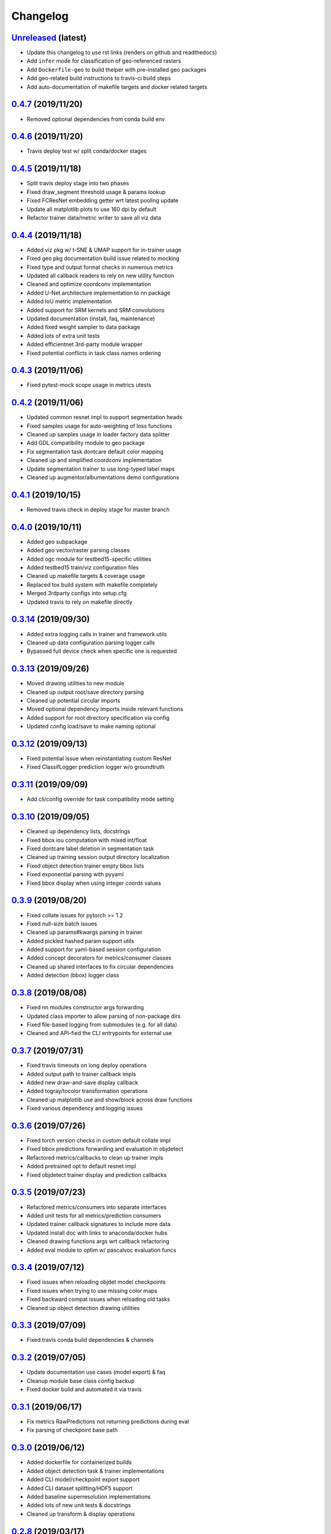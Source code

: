 .. _changelog:

Changelog
=========

`Unreleased <http://github.com/plstcharles/thelper/tree/master>`_ (latest)
----------------------------------------------------------------------------------

* Update this changelog to use rst links (renders on github and readthedocs)
* Add ``infer`` mode for classification of geo-referenced rasters
* Add ``Dockerfile-geo`` to build thelper with pre-installed geo packages
* Add geo-related build instructions to travis-ci build steps 
* Add auto-documentation of makefile targets and docker related targets

`0.4.7 <http://github.com/plstcharles/thelper/tree/0.4.7>`_ (2019/11/20)
----------------------------------------------------------------------------------

* Removed optional dependencies from conda build env

`0.4.6 <http://github.com/plstcharles/thelper/tree/0.4.6>`_ (2019/11/20)
----------------------------------------------------------------------------------

* Travis deploy test w/ split conda/docker stages

`0.4.5 <http://github.com/plstcharles/thelper/tree/0.4.5>`_ (2019/11/18)
----------------------------------------------------------------------------------

* Split travis deploy stage into two phases
* Fixed draw_segment threshold usage & params lookup
* Fixed FCResNet embedding getter wrt latest pooling update
* Update all matplotlib plots to use 160 dpi by default
* Refactor trainer data/metric writer to save all viz data

`0.4.4 <http://github.com/plstcharles/thelper/tree/0.4.4>`_ (2019/11/18)
----------------------------------------------------------------------------------

* Added viz pkg w/ t-SNE & UMAP support for in-trainer usage
* Fixed geo pkg documentation build issue related to mocking
* Fixed type and output format checks in numerous metrics
* Updated all callback readers to rely on new utility function
* Cleaned and optimize coordconv implementation
* Added U-Net architecture implementation to nn package
* Added IoU metric implementation
* Added support for SRM kernels and SRM convolutions
* Updated documentation (install, faq, maintenance)
* Added fixed weight sampler to data package
* Added lots of extra unit tests
* Added efficientnet 3rd-party module wrapper
* Fixed potential conflicts in task class names ordering

`0.4.3 <http://github.com/plstcharles/thelper/tree/0.4.3>`_ (2019/11/06)
----------------------------------------------------------------------------------

* Fixed pytest-mock scope usage in metrics utests

`0.4.2 <http://github.com/plstcharles/thelper/tree/0.4.2>`_ (2019/11/06)
----------------------------------------------------------------------------------

* Updated common resnet impl to support segmentation heads
* Fixed samples usage for auto-weighting of loss functions
* Cleaned up samples usage in loader factory data splitter
* Add GDL compatibility module to geo package
* Fix segmentation task dontcare default color mapping
* Cleaned up and simplified coordconv implementation
* Update segmentation trainer to use long-typed label maps
* Cleaned up augmentor/albumentations demo configurations

`0.4.1 <http://github.com/plstcharles/thelper/tree/0.4.1>`_ (2019/10/15)
----------------------------------------------------------------------------------

* Removed travis check in deploy stage for master branch

`0.4.0 <http://github.com/plstcharles/thelper/tree/0.4.0>`_ (2019/10/11)
----------------------------------------------------------------------------------

* Added geo subpackage
* Added geo vector/raster parsing classes
* Added ogc module for testbed15-specific utilities
* Added testbed15 train/viz configuration files
* Cleaned up makefile targets & coverage usage
* Replaced tox build system with makefile completely
* Merged 3rdparty configs into setup.cfg
* Updated travis to rely on makefile directly

`0.3.14 <http://github.com/plstcharles/thelper/tree/0.3.14>`_ (2019/09/30)
----------------------------------------------------------------------------------

* Added extra logging calls in trainer and framework utils
* Cleaned up data configuration parsing logger calls
* Bypassed full device check when specific one is requested

`0.3.13 <http://github.com/plstcharles/thelper/tree/0.3.13>`_ (2019/09/26)
----------------------------------------------------------------------------------

* Moved drawing utilities to new module
* Cleaned up output root/save directory parsing
* Cleaned up potential circular imports
* Moved optional dependency imports inside relevant functions
* Added support for root directory specification via config
* Updated config load/save to make naming optional

`0.3.12 <http://github.com/plstcharles/thelper/tree/0.3.12>`_ (2019/09/13)
----------------------------------------------------------------------------------

* Fixed potential issue when reinstantiating custom ResNet
* Fixed ClassifLogger prediction logger w/o groundtruth

`0.3.11 <http://github.com/plstcharles/thelper/tree/0.3.11>`_ (2019/09/09)
----------------------------------------------------------------------------------

* Add cli/config override for task compatibility mode setting

`0.3.10 <http://github.com/plstcharles/thelper/tree/0.3.10>`_ (2019/09/05)
----------------------------------------------------------------------------------

* Cleaned up dependency lists, docstrings
* Fixed bbox iou computation with mixed int/float
* Fixed dontcare label deletion in segmentation task
* Cleaned up training session output directory localization
* Fixed object detection trainer empty bbox lists
* Fixed exponential parsing with pyyaml
* Fixed bbox display when using integer coords values

`0.3.9 <http://github.com/plstcharles/thelper/tree/0.3.9>`_ (2019/08/20)
----------------------------------------------------------------------------------

* Fixed collate issues for pytorch >= 1.2
* Fixed null-size batch issues
* Cleaned up params#kwargs parsing in trainer
* Added pickled hashed param support utils
* Added support for yaml-based session configuration
* Added concept decorators for metrics/consumer classes
* Cleaned up shared interfaces to fix circular dependencies
* Added detection (bbox) logger class

`0.3.8 <http://github.com/plstcharles/thelper/tree/0.3.8>`_ (2019/08/08)
----------------------------------------------------------------------------------

* Fixed nn modules constructor args forwarding
* Updated class importer to allow parsing of non-package dirs
* Fixed file-based logging from submodules (e.g. for all data)
* Cleaned and API-fied the CLI entrypoints for external use

`0.3.7 <http://github.com/plstcharles/thelper/tree/0.3.7>`_ (2019/07/31)
----------------------------------------------------------------------------------

* Fixed travis timeouts on long deploy operations
* Added output path to trainer callback impls
* Added new draw-and-save display callback
* Added togray/tocolor transformation operations
* Cleaned up matplotlib use and show/block across draw functions
* Fixed various dependency and logging issues

`0.3.6 <http://github.com/plstcharles/thelper/tree/0.3.6>`_ (2019/07/26)
----------------------------------------------------------------------------------

* Fixed torch version checks in custom default collate impl
* Fixed bbox predictions forwarding and evaluation in objdetect
* Refactored metrics/callbacks to clean up trainer impls
* Added pretrained opt to default resnet impl
* Fixed objdetect trainer display and prediction callbacks

`0.3.5 <http://github.com/plstcharles/thelper/tree/0.3.5>`_ (2019/07/23)
----------------------------------------------------------------------------------

* Refactored metrics/consumers into separate interfaces
* Added unit tests for all metrics/prediction consumers
* Updated trainer callback signatures to include more data
* Updated install doc with links to anaconda/docker hubs
* Cleaned drawing functions args wrt callback refactoring
* Added eval module to optim w/ pascalvoc evaluation funcs

`0.3.4 <http://github.com/plstcharles/thelper/tree/0.3.4>`_ (2019/07/12)
----------------------------------------------------------------------------------

* Fixed issues when reloading objdet model checkpoints
* Fixed issues when trying to use missing color maps
* Fixed backward compat issues when reloading old tasks
* Cleaned up object detection drawing utilities

`0.3.3 <http://github.com/plstcharles/thelper/tree/0.3.3>`_ (2019/07/09)
----------------------------------------------------------------------------------

* Fixed travis conda build dependencies & channels

`0.3.2 <http://github.com/plstcharles/thelper/tree/0.3.2>`_ (2019/07/05)
----------------------------------------------------------------------------------

* Update documentation use cases (model export) & faq
* Cleanup module base class config backup
* Fixed docker build and automated it via travis

`0.3.1 <http://github.com/plstcharles/thelper/tree/0.3.1>`_ (2019/06/17)
----------------------------------------------------------------------------------

* Fix metrics RawPredictions not returning predictions during eval
* Fix parsing of checkpoint base path

`0.3.0 <http://github.com/plstcharles/thelper/tree/0.3.0>`_ (2019/06/12)
----------------------------------------------------------------------------------

* Added dockerfile for containerized builds
* Added object detection task & trainer implementations
* Added CLI model/checkpoint export support
* Added CLI dataset splitting/HDF5 support
* Added baseline superresolution implementations
* Added lots of new unit tests & docstrings
* Cleaned up transform & display operations

`0.2.8 <http://github.com/plstcharles/thelper/tree/0.2.8>`_ (2019/03/17)
----------------------------------------------------------------------------------

* Cleaned up build tools & docstrings throughout api
* Added user guide in documentation build
* Update tasks to allow dataset interface override
* Cleaned up trainer output logs
* Added fully convolutional resnet implementation
* Fixup various issues related to fine-tuning via 'resume'

`0.2.7 <http://github.com/plstcharles/thelper/tree/0.2.7>`_ (2019/02/04)
----------------------------------------------------------------------------------

* Updated conda build recipe for python variants w/ auto upload

`0.2.6 <http://github.com/plstcharles/thelper/tree/0.2.6>`_ (2019/01/31)
----------------------------------------------------------------------------------

* Added framework checkpoint/configuration migration utilities
* Fixed minor config parsing backward compatibility issues
* Fixed minor bugs related to query & drawing utilities

`0.2.5 <http://github.com/plstcharles/thelper/tree/0.2.5>`_ (2019/01/29)
----------------------------------------------------------------------------------

* Fix travis-ci conda build/env path

`0.2.4 <http://github.com/plstcharles/thelper/tree/0.2.4>`_ (2019/01/29)
----------------------------------------------------------------------------------

* Fix travis-ci conda channel setup

`0.2.3 <http://github.com/plstcharles/thelper/tree/0.2.3>`_ (2019/01/29)
----------------------------------------------------------------------------------

* Fix ``openssl`` dependency

`0.2.2 <http://github.com/plstcharles/thelper/tree/0.2.2>`_ (2019/01/29)
----------------------------------------------------------------------------------

* Fixed travis-ci matrix configuration
* Added travis-ci deployment step for pypi
* Fixed readthedocs documentation building
* Updated readme shields & front page look
* Cleaned up cli module entrypoint
* Fixed openssl dependency issues for travis tox check jobs
* Updated travis post-deploy to try to fix conda packaging (wip)

`0.2.1 <http://github.com/plstcharles/thelper/tree/0.2.1>`_ (2019/01/24)
----------------------------------------------------------------------------------

* Added typedef module & cleaned up parameter inspections
* Cleaned up all drawing utils & added callback support to trainers
* Added support for albumentation pipelines via wrapper
* Updated all trainers/schedulers to rely on 0-based indexing
* Updated travis/rtd configs for auto-deploy & 3.6 support

`0.2.0 <http://github.com/plstcharles/thelper/tree/0.2.0>`_ (2019/01/15)
----------------------------------------------------------------------------------

* Added regression/segmentation tasks and trainers
* Added interface for pascalvoc dataset
* Refactored data loaders/parsers and cleaned up data package
* Added lots of new utilities in base trainer implementation
* Added new unit tests for transformations
* Refactored transformations to use wrappers for augments/lists
* Added new samplers with dataset scaling support
* Added baseline implementation for FCN32s
* Added mae/mse metrics implementations
* Added trainer support for loss computation via external members
* Added utils to download/verify/extract files

`0.1.1 <http://github.com/plstcharles/thelper/tree/0.1.1>`_ (2019/01/14)
----------------------------------------------------------------------------------

* Minor fixups and updates for CCFB02 compatibility
* Added RawPredictions metric to fetch data from trainers

`0.1.0 <http://github.com/plstcharles/thelper/tree/0.1.0>`_ (2018/11/28)
----------------------------------------------------------------------------------

* Fixed readthedocs sphinx auto-build w/ mocking.
* Refactored package structure to avoid env issues.
* Rewrote seeding to allow 100% reproducible sessions.
* Cleaned up config file parameter lists.
* Cleaned up session output vars/logs/images.
* Add support for eval-time augmentation.
* Update transform wrappers for multi-channels & lists.
* Add gui module w/ basic segmentation annotation tool.
* Refactored task interfaces to allow merging.
* Simplified model fine-tuning via checkpoints.

`0.0.2 <http://github.com/plstcharles/thelper/tree/0.0.2>`_ (2018/10/18)
----------------------------------------------------------------------------------

* Completed first documentation pass.
* Fixed travis/rtfd builds.
* Fixed device mapping/loading issues.

`0.0.1 <http://github.com/plstcharles/thelper/tree/0.0.1>`_ (2018/10/03)
----------------------------------------------------------------------------------

* Initial release (work in progress).
